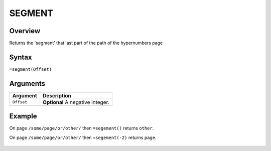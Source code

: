 =======
SEGMENT
=======

Overview
--------

Returns the 'segment' that last part of the path of the hypernumbers page


Syntax
------

``=segment(Offset)``


Arguments
---------


.. tabularcolumns:: |l|L|

=========== ===================================================================
Argument        Description
=========== ===================================================================
``Offset``  **Optional** A negative integer.

=========== ===================================================================


Example
-------

On page ``/some/page/or/other/`` then ``=segement()`` returns ``other``.

On page ``/some/page/or/other/`` then ``=segement(-2)`` returns ``page``.

.. figure:: /images/example-segment.png
